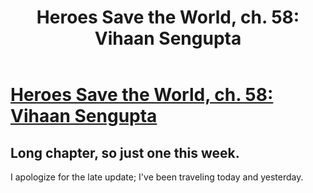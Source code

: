 #+TITLE: Heroes Save the World, ch. 58: Vihaan Sengupta

* [[https://heroessavetheworld.wordpress.com/2017/04/08/sunlight-ch-06-vihaan-sengupta/][Heroes Save the World, ch. 58: Vihaan Sengupta]]
:PROPERTIES:
:Author: callmebrotherg
:Score: 8
:DateUnix: 1491974964.0
:DateShort: 2017-Apr-12
:END:

** Long chapter, so just one this week.

I apologize for the late update; I've been traveling today and yesterday.
:PROPERTIES:
:Author: callmebrotherg
:Score: 2
:DateUnix: 1491974998.0
:DateShort: 2017-Apr-12
:END:
